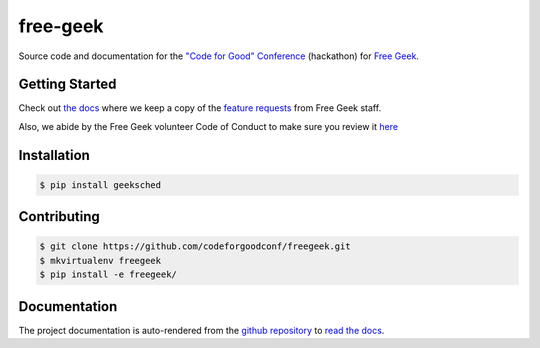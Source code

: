 free-geek
=========

Source code and documentation for the `"Code for Good"
Conference <http://codeforgood.io/>`__ (hackathon) for `Free
Geek <http://www.freegeek.org/>`__.

Getting Started
---------------

Check out `the docs <https://github.com/neex-io/free-geek/tree/master/docs>`__ where we keep a copy of the `feature
requests <https://github.com/neex-io/free-geek/tree/master/docs/Code%20For%20Good%20project.odt>`__ from Free Geek
staff.

Also, we abide by the Free Geek volunteer Code of Conduct to make sure
you review it `here <https://github.com/neex-io/free-geek/tree/master/docs/Free_Geek_General_Conduct_guidelines.pdf>`__

Installation
------------

.. code:: shell

    $ pip install geeksched

Contributing
------------

.. code:: shell

    $ git clone https://github.com/codeforgoodconf/freegeek.git
    $ mkvirtualenv freegeek
    $ pip install -e freegeek/

Documentation
-------------

The project documentation is auto-rendered from the `github
repository <https://github.com/codeforgoodconf/free-geek>`__ to `read
the docs <https://readthedocs.org/projects/free-geek/>`__.
